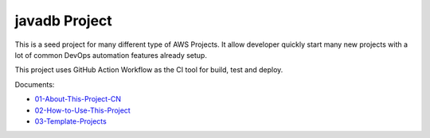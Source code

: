 javadb Project
==============================================================================
This is a seed project for many different type of AWS Projects. It allow developer quickly start many new projects with a lot of common DevOps automation features already setup.

This project uses GitHub Action Workflow as the CI tool for build, test and deploy.

Documents:

- `01-About-This-Project-CN <./docs/01-About-This-Project-CN/README.rst>`_
- `02-How-to-Use-This-Project <./docs/02-How-to-Use-This-Project/README.rst>`_
- `03-Template-Projects <./docs/03-Template-Projects/README.rst>`_
